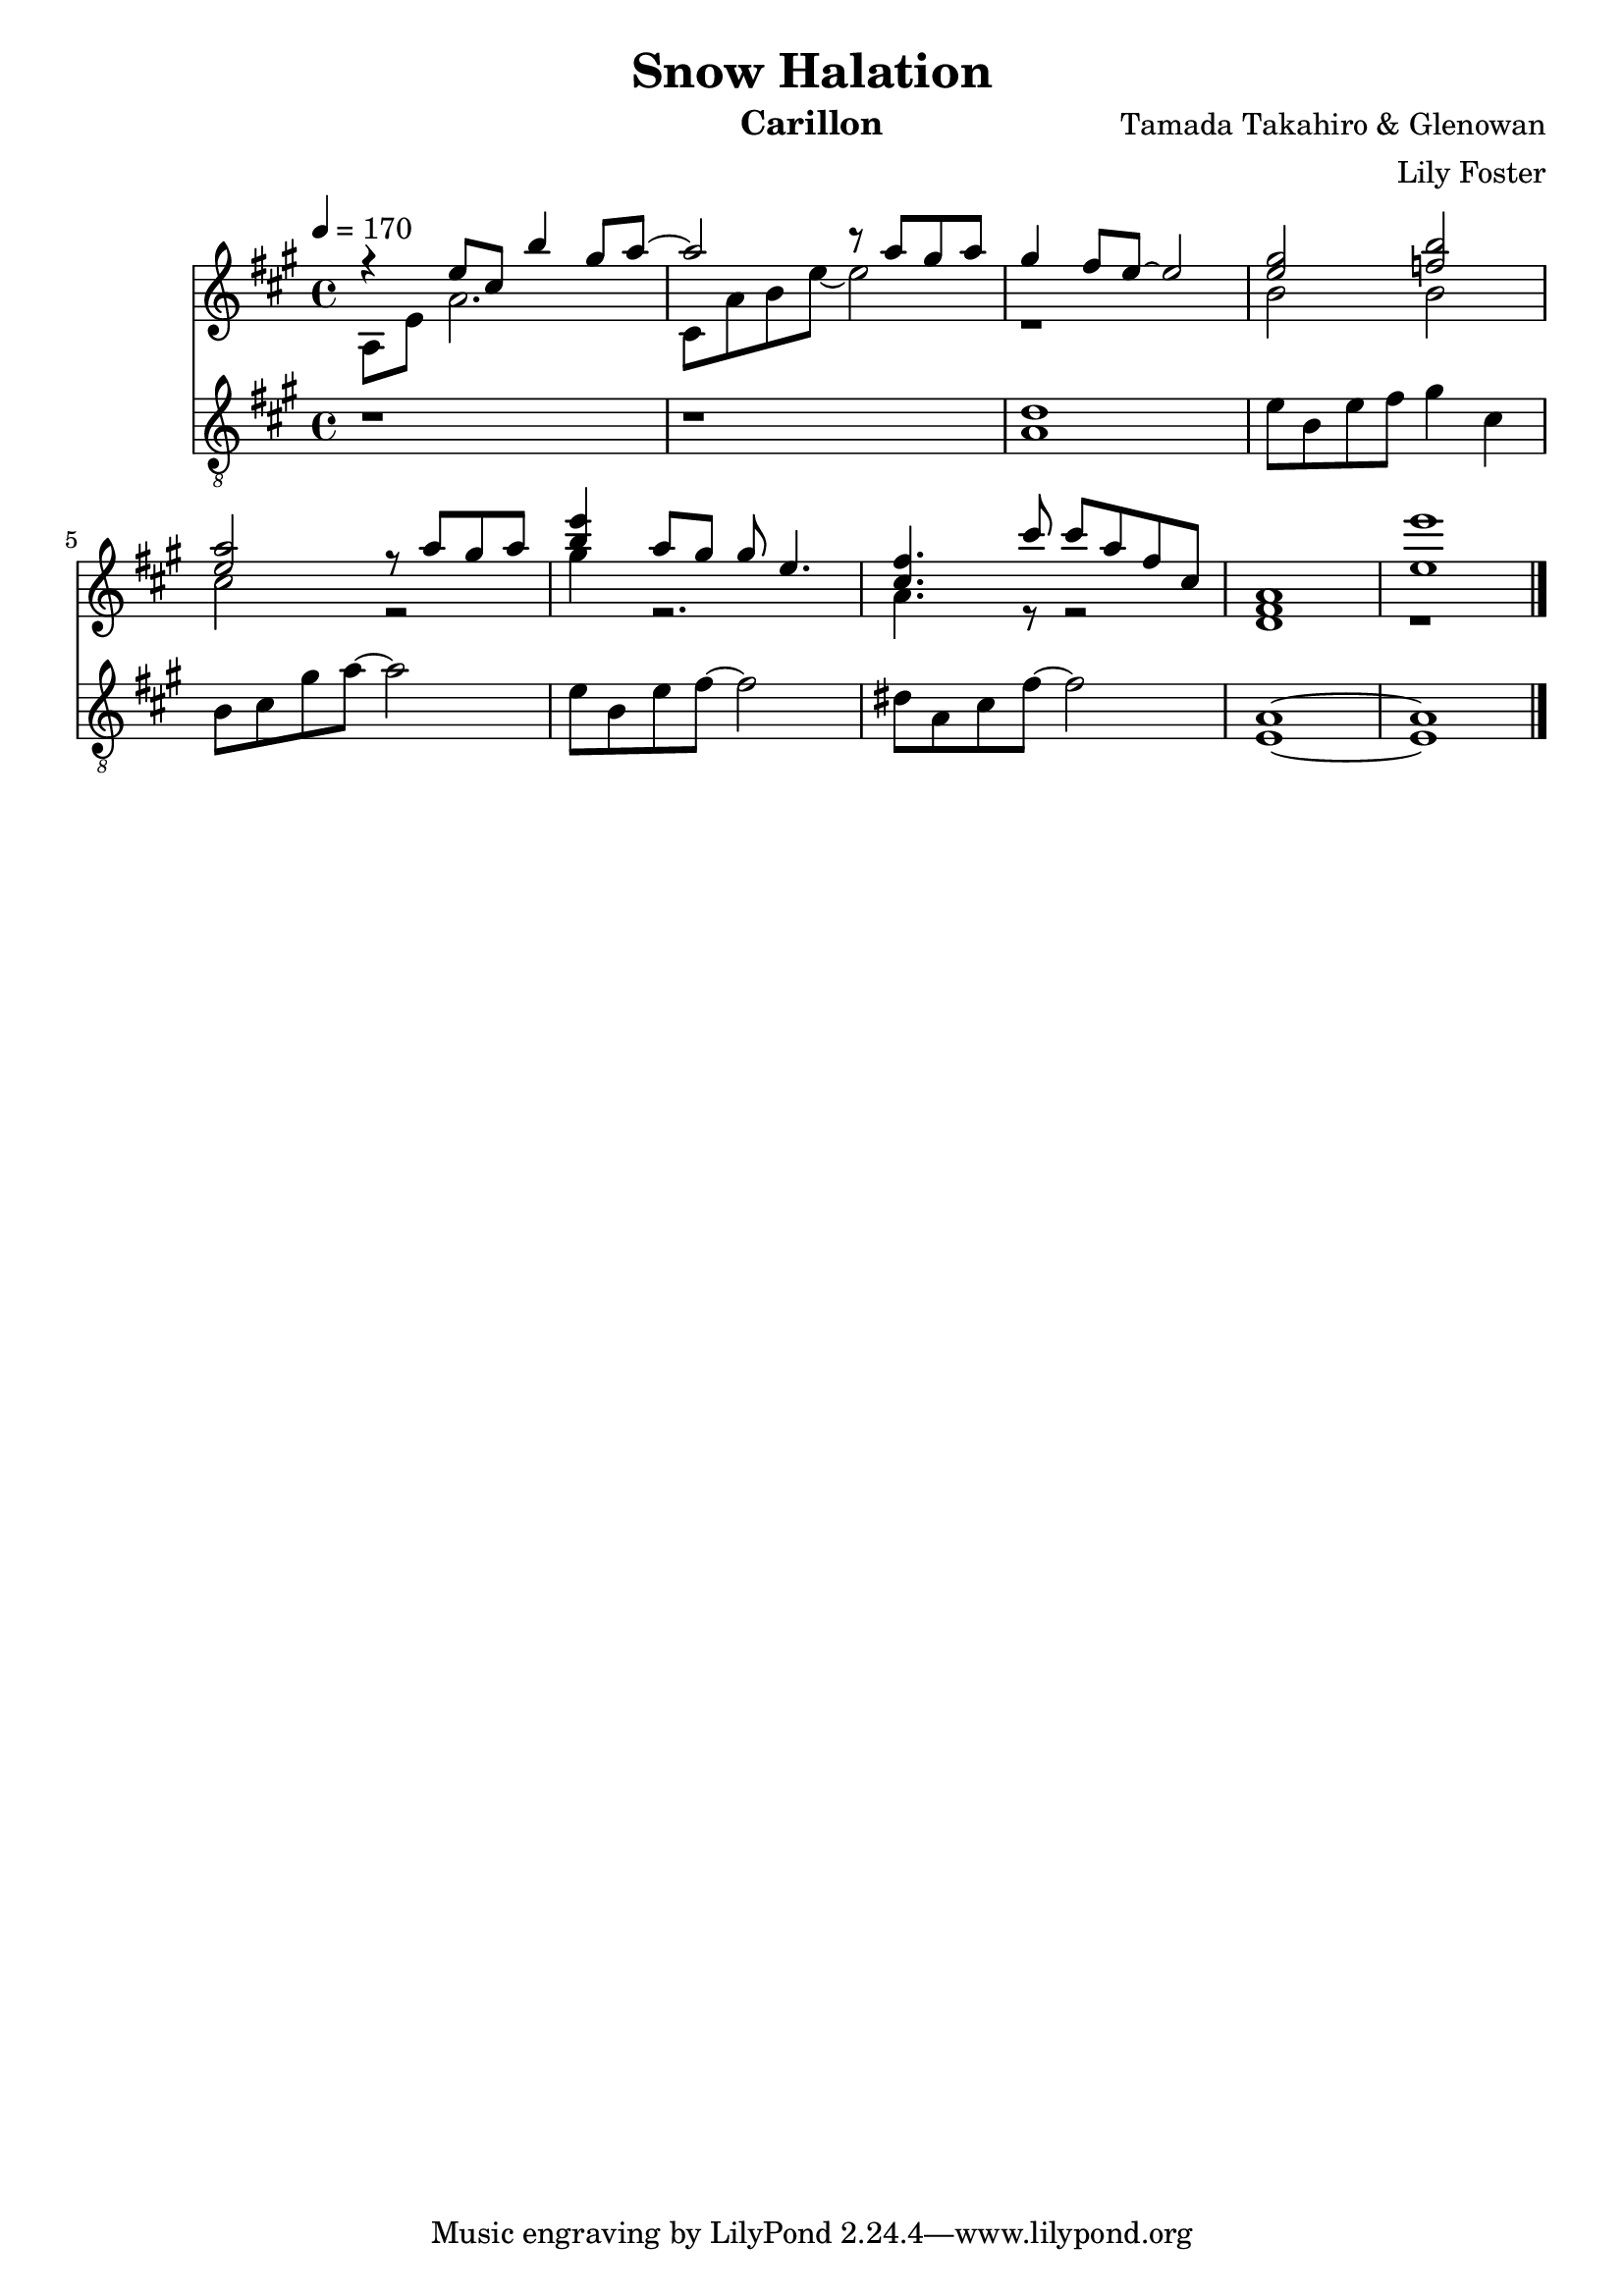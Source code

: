 \version "2.20.0"

\header {
  title = "Snow Halation"
  instrument = "Carillon"
  composer = "Tamada Takahiro & Glenowan"
  arranger = "Lily Foster"
}

main_tempo = \tempo 4 = 170
main_key = \key a \major
main_time = \time 4/4

melody = \relative c'' {
  r4 e8 cis b'4 gis8 a~
  a2 r8 a gis a
  gis4 fis8 e~ e2
  <e gis>2 <f b>

  <e a>2 r8 a gis a
  <b e>4 a8 gis gis e4.
  <cis fis>4. cis'8 cis a fis cis
  <fis, a>1

  <e' e'>1

  \bar "|."
}

harmony = \relative c' {
  a8 e' a2.
  cis,8 a' b e~ e2
  r1
  b2 b

  cis2 r
  gis'4 r2.
  a,4. r8 r2
  d,1

  r1

  \bar "|."
}

bass = \relative c' {
  r1
  r1
  <a d>1
  e'8 b e fis  gis4 cis,

  b8 cis gis' a~ a2
  e8 b e fis~ fis2
  dis8 a cis fis~ fis2
  <a, e>1~

  <a e>1

  \bar "|."
}

keys = \new Staff {
  \clef "treble"

  \main_tempo
  \main_key
  \main_time

  <<
    \new Voice = "melody" {
      \voiceOne
      \melody
    }

    \new Voice = "harmony" {
      \voiceTwo
      \harmony
    }
  >>
}

pedals = \new Staff {
  \clef "treble_8"

  \main_tempo
  \main_key
  \main_time

  \bass
}

\score {
  <<
    \keys
    \pedals
  >>

  \layout {}
  \midi {}
}
